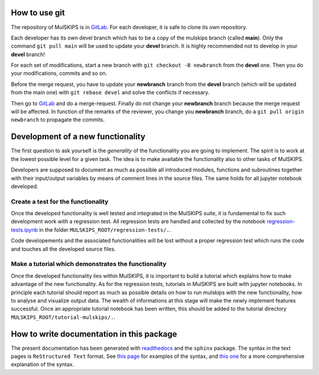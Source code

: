 How to use git
==============

The repository of MulSKIPS is in GitLab_. For each developer, it is safe to clone its own repository.

.. _GitLab: https://github.com/giuseppefisicaro/mulskips

Each developer has its own devel branch which has to be a copy of the mulskips branch (called **main**). 
Only the command ``git pull main`` will be used to update your **devel** branch.
It is highly recommended not to develop in your **devel** branch!

For each set of modifications, start a new branch with ``git checkout -B newbranch`` from the **devel** one.
Then you do your modifications, commits and so on.

Before the merge request, you have to update your **newbranch** branch from the **devel** branch 
(which will be updated from the main one) with ``git rebase devel`` and solve the conflicts if necessary.

Then go to GitLab_ and do a merge-request. Finally do not change your **newbranch** branch because the merge request will be
affected. In function of the remarks of the reviewer, you change you **newbranch** branch, do a ``git pull origin newbranch`` to propagate the commits. 

Development of a new functionality
==================================

The first question to ask yourself is the *generality* of the
functionality you are going to implement.
The spirit is to work at the lowest possible level for a given task.
The idea is to make available the functionality also to other tasks of MulSKIPS.

Developers are supposed to document as much as possible all introduced modules, functions and
subroutines together with their input/output variables by means of comment lines in the source files.
The same holds for all jupyter notebook developed.

Create a test for the functionality
-----------------------------------

Once the developed functionality is well tested and integrated in the MulSKIPS suite,
it is fundamental to fix such development work with a regression test.
All regression tests are handled and collected by the notebook regression-tests.ipynb_
in the folder ``MULSKIPS_ROOT/regression-tests/.``.

.. _regression-tests.ipynb: https://github.com/giuseppefisicaro/mulskips/blob/master/regression-tests/regression-tests.ipynb

Code developements and the associated functionalities will be lost without a proper regression test
which runs the code and touches all the developed source files.

Make a tutorial which demonstrates the functionality
----------------------------------------------------

Once the developed functionality lies within MulSKIPS, it is important to build a tutorial which
explains how to make advantage of the new functionality.
As for the regression tests, tutorials in MulSKIPS are built with jupyter notebooks.
In principle each tutorial should report as much as possible details on how to run mulskips with the new
functionality, how to analyse and visualize output data.
The wealth of informations at this stage will make the newly implement features successful.
Once an appropriate tutorial notebook has been written, this should be added to the tutorial directory
``MULSKIPS_ROOT/tutorial-mulskips/.``.

How to write documentation in this package
==========================================

The present documentation has been generated with readthedocs_ and the ``sphinx`` package.
The syntax in the text pages is ``ReStructured Text`` format.
See `this page`_ for examples of the syntax, and `this one`__ for a more comprehensive explanation of
the syntax.

.. _readthedocs: https://docs.readthedocs.io/en/stable/index.html

.. __: http://docutils.sourceforge.net/rst.html

.. _this page: http://www.sphinx-doc.org/en/master/usage/restructuredtext/basics.html

